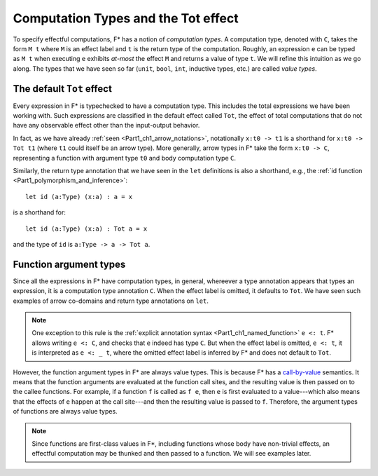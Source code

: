 .. _Part4_Computation_Types_And_Tot:

Computation Types and the Tot effect
=====================================

To specify effectful computations, F* has a notion of *computation
types*. A computation type, denoted with ``C``, takes the form ``M t``
where ``M`` is an effect label and ``t`` is the return type of the
computation. Roughly, an expression ``e`` can be typed as ``M t`` when
executing ``e`` exhibits *at-most* the effect ``M`` and returns a
value of type ``t``. We will refine this intuition as we go along. The
types that we have seen so far (``unit``, ``bool``, ``int``, inductive
types, etc.) are called *value types*.


The default ``Tot`` effect
^^^^^^^^^^^^^^^^^^^^^^^^^

Every expression in F* is typechecked to have a computation type. This
includes the total expressions we have been working with. Such
expressions are classified in the default effect called ``Tot``, the
effect of total computations that do not have any observable effect
other than the input-output behavior.

In fact, as we have already :ref:`seen <Part1_ch1_arrow_notations>`,
notationally ``x:t0 -> t1`` is a shorthand for ``x:t0 -> Tot t1``
(where ``t1`` could itself be an arrow type). More generally,
arrow types in F* take the form ``x:t0 -> C``, representing a function
with argument type ``t0`` and body computation type ``C``.

Similarly, the return type annotation that we have seen in the ``let``
definitions is also a shorthand, e.g., the :ref:`id function
<Part1_polymorphism_and_inference>`::

  let id (a:Type) (x:a) : a = x

is a shorthand for::

  let id (a:Type) (x:a) : Tot a = x

and the type of ``id`` is ``a:Type -> a -> Tot a``.


Function argument types
^^^^^^^^^^^^^^^^^^^^^^^^

Since all the expressions in F* have computation types, in general,
whereever a type annotation appears that types an expression, it is a
computation type annotation ``C``. When the effect label is omitted,
it defaults to ``Tot``. We have seen such examples of arrow co-domains
and return type annotations on ``let``.

.. note::

   One exception to this rule is the :ref:`explicit annotation syntax
   <Part1_ch1_named_function>` ``e <: t``. F* allows writing ``e <:
   C``, and checks that ``e`` indeed has type ``C``. But when the
   effect label is omitted, ``e <: t``, it is interpreted as ``e <: _
   t``, where the omitted effect label is inferred by F* and does not
   default to ``Tot``.


However, the function argument types in F* are always value
types. This is because F* has a `call-by-value
<https://en.wikipedia.org/wiki/Evaluation_strategy/>`_ semantics. It
means that the function arguments are evaluated at the function call
sites, and the resulting value is then passed on to the callee
functions. For example, if a function ``f`` is called as ``f e``,
then ``e`` is first evaluated to a value---which also means that the
effects of ``e`` happen at the call site---and then the
resulting value is passed to ``f``. Therefore, the argument types of
functions are always value types.

.. note::

   Since functions are first-class values in F*, including functions
   whose body have non-trivial effects, an effectful computation may
   be thunked and then passed to a function. We will see examples
   later.
